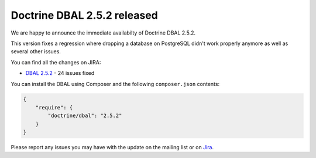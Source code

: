 Doctrine DBAL 2.5.2 released
============================

We are happy to announce the immediate availabilty of Doctrine DBAL 2.5.2.

This version fixes a regression where dropping a database on PostgreSQL didn't work properly anymore
as well as several other issues.

You can find all the changes on JIRA:

- `DBAL 2.5.2 <http://www.doctrine-project.org/jira/browse/DBAL/fixforversion/10731>`_ - 24 issues fixed

You can install the DBAL using Composer and the following ``composer.json``
contents:

.. code-block:: json

  {
      "require": {
          "doctrine/dbal": "2.5.2"
      }
  }

Please report any issues you may have with the update on the mailing list or on
`Jira <http://www.doctrine-project.org/jira>`_.

.. author:: Steve Müller <deeky666@googlemail.com>
.. categories:: none
.. tags:: none
.. comments::
